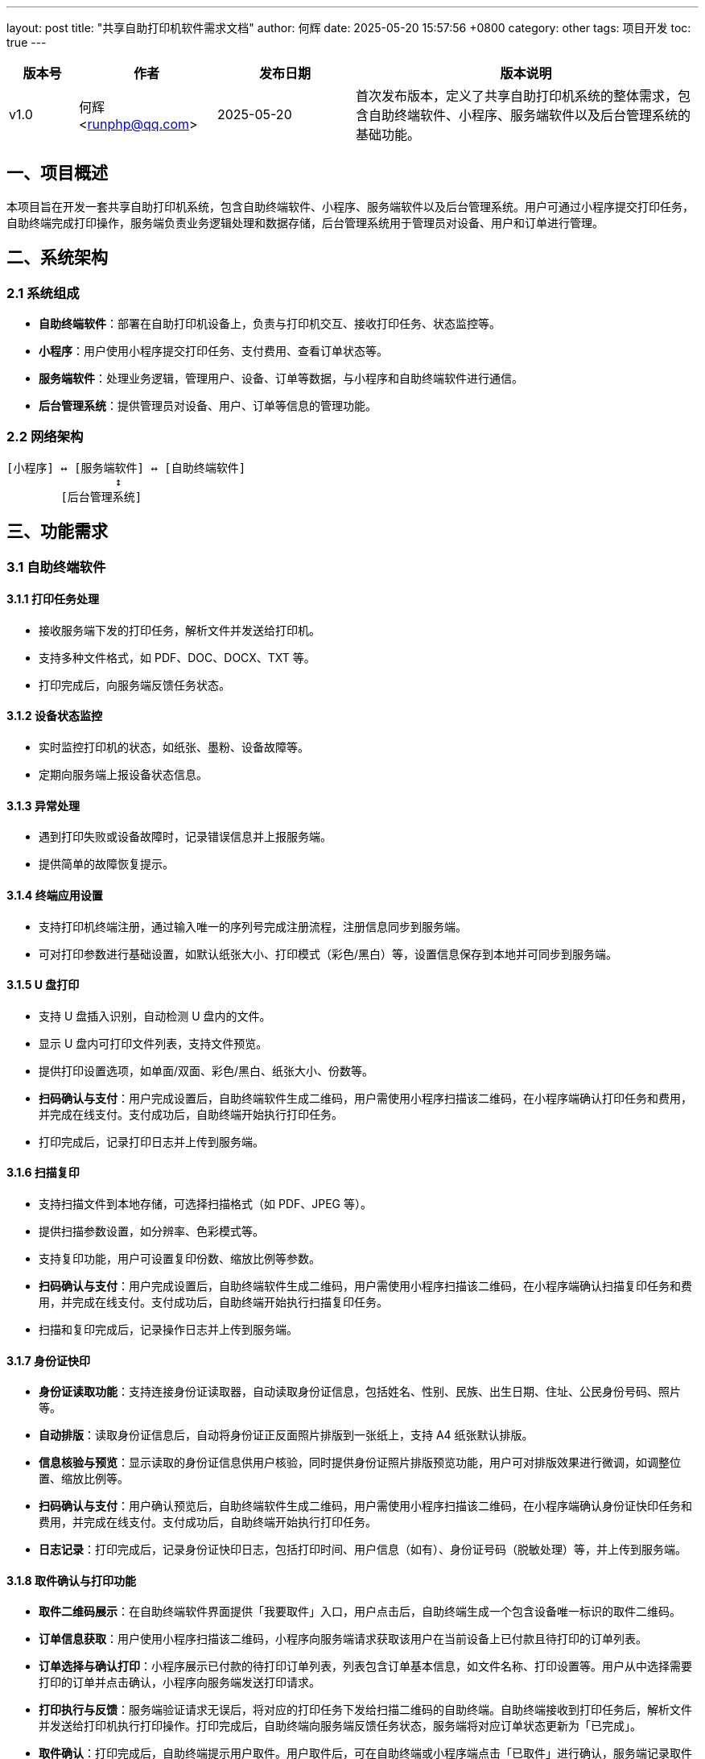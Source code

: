 ---
layout: post
title:  "共享自助打印机软件需求文档"
author: 何辉
date:   2025-05-20 15:57:56 +0800
category: other
tags: 项目开发
toc: true
---

[cols="1,2,2,5", options="header"]
|===
| 版本号 | 作者 | 发布日期 | 版本说明
| v1.0 | 何辉 <runphp@qq.com> | 2025-05-20 | 首次发布版本，定义了共享自助打印机系统的整体需求，包含自助终端软件、小程序、服务端软件以及后台管理系统的基础功能。
|===

== 一、项目概述
本项目旨在开发一套共享自助打印机系统，包含自助终端软件、小程序、服务端软件以及后台管理系统。用户可通过小程序提交打印任务，自助终端完成打印操作，服务端负责业务逻辑处理和数据存储，后台管理系统用于管理员对设备、用户和订单进行管理。

== 二、系统架构
=== 2.1 系统组成
- *自助终端软件*：部署在自助打印机设备上，负责与打印机交互、接收打印任务、状态监控等。
- *小程序*：用户使用小程序提交打印任务、支付费用、查看订单状态等。
- *服务端软件*：处理业务逻辑，管理用户、设备、订单等数据，与小程序和自助终端软件进行通信。
- *后台管理系统*：提供管理员对设备、用户、订单等信息的管理功能。

=== 2.2 网络架构
[source]
----
[小程序] ↔ [服务端软件] ↔ [自助终端软件]
                ↕
        [后台管理系统]
----

== 三、功能需求
=== 3.1 自助终端软件
==== 3.1.1 打印任务处理
- 接收服务端下发的打印任务，解析文件并发送给打印机。
- 支持多种文件格式，如 PDF、DOC、DOCX、TXT 等。
- 打印完成后，向服务端反馈任务状态。

==== 3.1.2 设备状态监控
- 实时监控打印机的状态，如纸张、墨粉、设备故障等。
- 定期向服务端上报设备状态信息。

==== 3.1.3 异常处理
- 遇到打印失败或设备故障时，记录错误信息并上报服务端。
- 提供简单的故障恢复提示。

==== 3.1.4 终端应用设置
- 支持打印机终端注册，通过输入唯一的序列号完成注册流程，注册信息同步到服务端。
- 可对打印参数进行基础设置，如默认纸张大小、打印模式（彩色/黑白）等，设置信息保存到本地并可同步到服务端。

==== 3.1.5 U 盘打印
- 支持 U 盘插入识别，自动检测 U 盘内的文件。
- 显示 U 盘内可打印文件列表，支持文件预览。
- 提供打印设置选项，如单面/双面、彩色/黑白、纸张大小、份数等。
- **扫码确认与支付**：用户完成设置后，自助终端软件生成二维码，用户需使用小程序扫描该二维码，在小程序端确认打印任务和费用，并完成在线支付。支付成功后，自助终端开始执行打印任务。
- 打印完成后，记录打印日志并上传到服务端。

==== 3.1.6 扫描复印
- 支持扫描文件到本地存储，可选择扫描格式（如 PDF、JPEG 等）。
- 提供扫描参数设置，如分辨率、色彩模式等。
- 支持复印功能，用户可设置复印份数、缩放比例等参数。
- **扫码确认与支付**：用户完成设置后，自助终端软件生成二维码，用户需使用小程序扫描该二维码，在小程序端确认扫描复印任务和费用，并完成在线支付。支付成功后，自助终端开始执行扫描复印任务。
- 扫描和复印完成后，记录操作日志并上传到服务端。

==== 3.1.7 身份证快印
- **身份证读取功能**：支持连接身份证读取器，自动读取身份证信息，包括姓名、性别、民族、出生日期、住址、公民身份号码、照片等。
- **自动排版**：读取身份证信息后，自动将身份证正反面照片排版到一张纸上，支持 A4 纸张默认排版。
- **信息核验与预览**：显示读取的身份证信息供用户核验，同时提供身份证照片排版预览功能，用户可对排版效果进行微调，如调整位置、缩放比例等。
- **扫码确认与支付**：用户确认预览后，自助终端软件生成二维码，用户需使用小程序扫描该二维码，在小程序端确认身份证快印任务和费用，并完成在线支付。支付成功后，自助终端开始执行打印任务。
- **日志记录**：打印完成后，记录身份证快印日志，包括打印时间、用户信息（如有）、身份证号码（脱敏处理）等，并上传到服务端。

==== 3.1.8 取件确认与打印功能
- **取件二维码展示**：在自助终端软件界面提供「我要取件」入口，用户点击后，自助终端生成一个包含设备唯一标识的取件二维码。
- **订单信息获取**：用户使用小程序扫描该二维码，小程序向服务端请求获取该用户在当前设备上已付款且待打印的订单列表。
- **订单选择与确认打印**：小程序展示已付款的待打印订单列表，列表包含订单基本信息，如文件名称、打印设置等。用户从中选择需要打印的订单并点击确认，小程序向服务端发送打印请求。
- **打印执行与反馈**：服务端验证请求无误后，将对应的打印任务下发给扫描二维码的自助终端。自助终端接收到打印任务后，解析文件并发送给打印机执行打印操作。打印完成后，自助终端向服务端反馈任务状态，服务端将对应订单状态更新为「已完成」。
- **取件确认**：打印完成后，自助终端提示用户取件。用户取件后，可在自助终端或小程序端点击「已取件」进行确认，服务端记录取件信息。


=== 3.2 小程序
==== 3.2.1 用户认证
- 支持微信授权登录，获取用户基本信息。

==== 3.2.2 打印任务提交
- 支持从手机本地、微信聊天记录、云盘等途径选择文件。
- 提供打印设置选项，如单面/双面、彩色/黑白、纸张大小、份数等。
- 预览打印文件内容。

==== 3.2.3 支付功能
- 集成微信支付，支持用户在线支付打印费用。
- 支付成功后，生成打印订单并发送到服务端。

==== 3.2.4 订单管理
- 查看历史订单列表，包括订单状态（待支付、待取件打印、打印中、已完成、已取消）。
- 取消未支付或未开始打印的订单。
- **取件扫码功能**：提供扫码入口，用户扫描自助终端的取件二维码后，查看已付款的待打印订单列表，选择订单并确认打印，打印完成后可进行取件确认操作。

==== 3.2.5 设备定位
- 基于 GPS 定位，显示附近的自助打印机设备列表。
- 查看设备的详细信息，如地址、当前状态等。

==== 3.2.6 设备维护功能
- **维护人员认证**：维护人员可通过输入企业邮箱或工号进行身份验证，验证通过后启用维护功能模块。
- **设备状态查看**：
  * 通过扫码方式获取设备信息，显示设备实时状态（在线/离线、耗材余量、故障代码等）
  * 查看设备历史报警记录和维护日志
- **故障报修**：
  * 选择故障类型（硬件故障、耗材更换、软件异常等）
  * 上传现场照片或视频辅助说明问题
  * 可预约维修时间窗口
- **维护记录管理**：
  * 记录维护操作类型（日常巡检、耗材更换、部件维修等）
  * 支持维护完成后上传维护报告
  * 查看历史维护记录及维护评价

=== 3.3 服务端软件
==== 3.3.1 用户管理
- 存储用户基本信息，如微信 OpenID、昵称、头像等。
- 记录用户的打印订单历史。

==== 3.3.2 设备管理
- 注册和管理自助打印机设备信息，包括设备编号、位置、状态等。
- 接收设备上报的状态信息，更新设备状态。

==== 3.3.3 订单管理
- 处理打印订单的创建、支付、下发、完成等流程。
- 与支付系统对接，验证支付结果。

==== 3.3.4 计费管理
- 根据打印设置（如彩色/黑白、纸张大小等）计算打印费用。

=== 3.4 后台管理系统
==== 3.4.1 用户管理
- 查看用户列表，包括用户基本信息和打印订单统计。
- 封禁或解封异常用户。

==== 3.4.2 设备管理
- 查看设备列表，包括设备状态、位置、在线情况等。
- 对设备进行远程重启、更新软件等操作。

==== 3.4.3 订单管理
- 查看所有订单列表，支持按时间、状态、用户等条件筛选。
- 手动处理异常订单。

==== 3.4.4 数据统计
- 统计打印订单数量、收入、设备使用情况等数据。
- 生成报表并支持导出。

== 四、非功能需求
=== 4.1 性能
- **响应时间**：小程序页面加载和服务端请求响应在网络良好时不超 3 秒。
- **并发处理**：服务端单台机器支持 200 并发用户，保障系统稳定。
- **打印速度**：1 分钟内启动打印，达市场同类平均水平。

=== 4.2 安全
- **数据传输**：使用 HTTPS 加密小程序、终端与服务端间的数据。
- **信息存储**：加密存储用户和支付信息，遵守隐私法规。
- **访问控制**：后台管理系统严格身份认证和权限管理。
- **防护措施**：具备防 SQL 注入、XSS 攻击能力。

=== 4.3 可用性
- **运行时长**：系统 7×24 小时可用，年停机不超 8 小时。
- **故障恢复**：30 分钟内恢复故障，定期备份重要数据。

=== 4.4 可维护性
- **代码规范**：遵循统一代码规范，保证可读性。
- **日志记录**：各模块记录操作和错误日志，便于排查问题。
- **版本管理**：用 Git 进行代码管理，支持更新和回滚。

=== 4.5 兼容性
- **小程序**：兼容主流 iOS、Android 系统及微信客户端。
- **终端软件**：适配主流打印机型号。
- **管理系统**：兼容 Chrome、Firefox、Safari、Edge 等浏览器。

== 五、数据流说明
=== 5.1 打印任务提交与支付流程
1. **用户选择文件**：用户在小程序端从手机本地、微信聊天记录、云盘等途径选择打印文件，设置打印参数（如单面/双面、彩色/黑白等）。
2. **费用计算**：小程序将打印设置信息发送给服务端，服务端依据计费规则计算打印费用，并将结果返回给小程序。
3. **发起支付**：用户确认费用后，小程序调用微信支付接口发起支付请求，微信支付系统处理支付并将结果反馈给小程序。
4. **订单生成**：支付成功后，小程序将支付结果和打印任务信息发送给服务端，服务端生成打印订单，订单状态设为「待取件打印」。

=== 5.2 打印任务下发与执行流程
1. **取件确认**：用户在自助终端点击「我要取件」，自助终端生成取件二维码。用户用小程序扫描二维码，小程序向服务端请求获取该用户在当前设备的待打印订单列表。
2. **选择订单打印**：用户在小程序端选择要打印的订单并确认，小程序向服务端发送打印请求。
3. **任务下发**：服务端验证请求无误后，将打印任务下发给对应的自助终端。
4. **执行打印**：自助终端接收打印任务，解析文件并发送给打印机执行打印。打印完成后，自助终端向服务端反馈任务状态，服务端将订单状态更新为「已完成」。

=== 5.3 设备状态上报流程
1. **状态监控**：自助终端软件实时监控打印机状态（如纸张、墨粉、设备故障等）。
2. **定期上报**：自助终端按设定时间间隔将设备状态信息发送给服务端。
3. **状态更新**：服务端接收设备状态信息，更新数据库中对应设备的状态，同时可将状态变化推送给后台管理系统。

=== 5.4 后台管理操作流程
1. **管理员登录**：管理员在后台管理系统输入账号密码登录，系统验证身份，若通过则进入管理界面。
2. **操作请求**：管理员进行设备管理（如远程重启）、用户管理（如封禁用户）、订单管理（如手动处理异常订单）等操作，系统将请求发送给服务端。
3. **服务端处理**：服务端接收请求，验证管理员权限，执行相应操作并更新数据库。
4. **结果反馈**：服务端将操作结果返回给后台管理系统，系统界面显示操作成功或失败信息。

== 六、项目进度计划
=== 6.1 需求分析阶段
2025-05-20 至 2025-05-27：完成需求调研和文档编写。

=== 6.2 设计阶段
[具体时间区间 2]：完成系统架构设计、数据库设计等。

=== 6.3 开发阶段
[具体时间区间 3]：完成自助终端软件、小程序、服务端软件和后台管理系统的开发。

=== 6.4 测试阶段
[具体时间区间 4]：进行单元测试、集成测试和系统测试。

=== 6.5 部署上线阶段
[具体时间区间 5]：完成系统部署和上线运行。

== 七、验收标准
=== 7.1 功能验收
- 所有功能模块按照需求文档实现，无明显功能缺陷。

=== 7.2 性能验收
- 各项性能指标满足非功能需求中的性能要求。

=== 7.3 安全验收
- 系统的安全措施符合非功能需求中的安全性要求。

== 八、交付物
- 自助终端软件源码
- 小程序源码
- 服务端软件源码
- 后台管理系统源码
- 自助终端软件安装包
- 数据库设计文档
- 系统部署文档
- 用户手册
- 开发文档

== 九、术语表
[cols="1,3", options="header"]
|===
| 术语 | 定义
| OpenID | 一种在不同网站或应用中实现用户单点登录的身份识别技术。在本系统里，微信 OpenID 是微信为每个用户分配的唯一标识，用于区分不同用户，保障用户信息的准确存储和管理。
| 微信授权登录 | 用户在小程序中使用微信账号登录时，将自己的微信账号信息授权给小程序，小程序通过微信开放平台获取用户的基本信息，如昵称、头像等，从而完成登录过程。
| 云盘 | 一种网络存储服务，用户可以将文件存储在云端服务器，通过网络随时随地访问和管理这些文件。在本系统中，用户可从云盘选择文件进行打印。
| 并发用户数 | 在同一时间内，对服务端发起请求的用户数量。在本系统中，用于衡量服务端在一定时间内能够处理的用户请求量。
| HTTPS | 超文本传输安全协议，是 HTTP 协议的安全版本。通过 SSL/TLS 加密传输数据，保证数据在传输过程中的安全性和完整性，防止数据被窃取或篡改。
| SQL 注入 | 一种常见的网络攻击手段，攻击者通过在输入字段中插入恶意的 SQL 代码，欺骗数据库执行恶意操作，从而获取、修改或删除数据库中的数据。
| XSS 攻击 | 跨站脚本攻击，攻击者通过在网页中注入恶意脚本代码，当用户访问该网页时，脚本代码会在用户浏览器中执行，从而窃取用户的敏感信息或进行其他恶意操作。
|===
